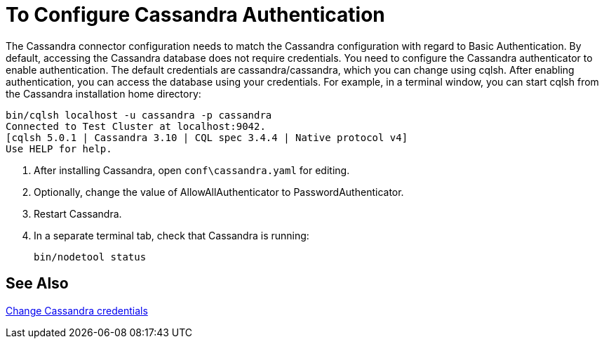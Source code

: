 = To Configure Cassandra Authentication

The Cassandra connector configuration needs to match the Cassandra configuration with regard to Basic Authentication. By default, accessing the Cassandra database does not require credentials. You need to configure the Cassandra authenticator to enable authentication. The default credentials are cassandra/cassandra, which you can change using cqlsh. After enabling authentication, you can access the database using your credentials. For example, in a terminal window, you can start cqlsh from the Cassandra installation home directory:

----
bin/cqlsh localhost -u cassandra -p cassandra
Connected to Test Cluster at localhost:9042.
[cqlsh 5.0.1 | Cassandra 3.10 | CQL spec 3.4.4 | Native protocol v4]
Use HELP for help.
----

. After installing Cassandra, open `conf\cassandra.yaml` for editing.
. Optionally, change the value of AllowAllAuthenticator to PasswordAuthenticator. 
. Restart Cassandra.
. In a separate terminal tab, check that Cassandra is running:
+
`bin/nodetool status`

== See Also

link:http://docs.datastax.com/en/cql/3.1/cql/cql_reference/create_user_r.html[Change Cassandra credentials]